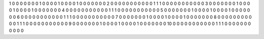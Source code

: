1 
0 0 0 0 0 
0 0 1 0 0 
0 0 1 0 0 
0 0 1 0 0 
0 0 0 0 0 
2 
0 0 0 0 0 
0 0 0 0 0 
0 1 1 1 0 
0 0 0 0 0 
0 0 0 0 0 
3 
0 0 0 0 0 
0 0 1 0 0 
0 0 1 0 0 
0 0 1 0 0 
0 0 0 0 0 
4 
0 0 0 0 0 
0 0 0 0 0 
0 1 1 1 0 
0 0 0 0 0 
0 0 0 0 0 
5 
0 0 0 0 0 
0 0 1 0 0 
0 0 1 0 0 
0 0 1 0 0 
0 0 0 0 0 
6 
0 0 0 0 0 
0 0 0 0 0 
0 1 1 1 0 
0 0 0 0 0 
0 0 0 0 0 
7 
0 0 0 0 0 
0 0 1 0 0 
0 0 1 0 0 
0 0 1 0 0 
0 0 0 0 0 
8 
0 0 0 0 0 
0 0 0 0 0 
0 1 1 1 0 
0 0 0 0 0 
0 0 0 0 0 
9 
0 0 0 0 0 
0 0 1 0 0 
0 0 1 0 0 
0 0 1 0 0 
0 0 0 0 0 
10 
0 0 0 0 0 
0 0 0 0 0 
0 1 1 1 0 
0 0 0 0 0 
0 0 0 0 0 

